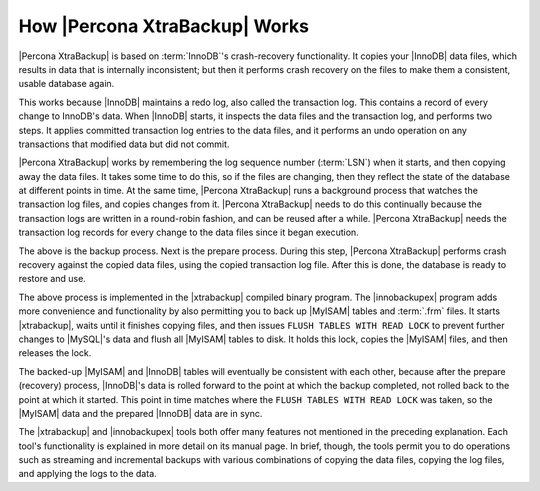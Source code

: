 ================================
 How |Percona XtraBackup| Works
================================

|Percona XtraBackup| is based on :term:`InnoDB`'s crash-recovery functionality. It copies your |InnoDB| data files, which results in data that is internally inconsistent; but then it performs crash recovery on the files to make them a consistent, usable database again.

This works because |InnoDB| maintains a redo log, also called the transaction log. This contains a record of every change to InnoDB's data. When |InnoDB| starts, it inspects the data files and the transaction log, and performs two steps. It applies committed transaction log entries to the data files, and it performs an undo operation on any transactions that modified data but did not commit.

|Percona XtraBackup| works by remembering the log sequence number (:term:`LSN`) when it starts, and then copying away the data files. It takes some time to do this, so if the files are changing, then they reflect the state of the database at different points in time. At the same time, |Percona XtraBackup| runs a background process that watches the transaction log files, and copies changes from it. |Percona XtraBackup| needs to do this continually because the transaction logs are written in a round-robin fashion, and can be reused after a while. |Percona XtraBackup| needs the transaction log records for every change to the data files since it began execution.

The above is the backup process. Next is the prepare process. During this step, |Percona XtraBackup| performs crash recovery against the copied data files, using the copied transaction log file. After this is done, the database is ready to restore and use.

The above process is implemented in the |xtrabackup| compiled binary program. The |innobackupex| program adds more convenience and functionality by also permitting you to back up |MyISAM| tables and :term:`.frm` files. It starts |xtrabackup|, waits until it finishes copying files, and then issues ``FLUSH TABLES WITH READ LOCK`` to prevent further changes to |MySQL|'s data and flush all |MyISAM| tables to disk. It holds this lock, copies the |MyISAM| files, and then releases the lock.

The backed-up |MyISAM| and |InnoDB| tables will eventually be consistent with each other, because after the prepare (recovery) process, |InnoDB|'s data is rolled forward to the point at which the backup completed, not rolled back to the point at which it started. This point in time matches where the ``FLUSH TABLES WITH READ LOCK`` was taken, so the |MyISAM| data and the prepared |InnoDB| data are in sync.

The |xtrabackup| and |innobackupex| tools both offer many features not mentioned in the preceding explanation. Each tool's functionality is explained in more detail on its manual page. In brief, though, the tools permit you to do operations such as streaming and incremental backups with various combinations of copying the data files, copying the log files, and applying the logs to the data.
